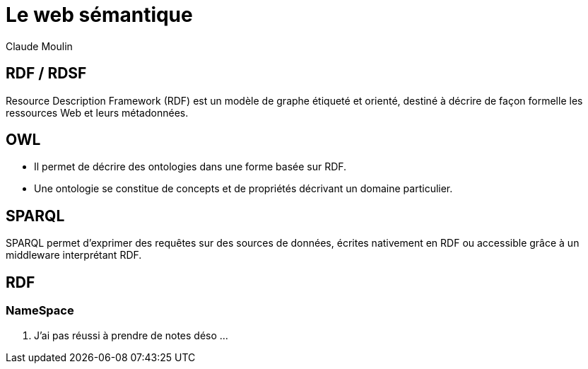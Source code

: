 = Le web sémantique 
Claude Moulin


== RDF / RDSF
Resource Description Framework (RDF) est un modèle de graphe étiqueté et orienté, destiné à décrire de façon formelle les ressources Web et leurs métadonnées.

== OWL
-  Il permet de décrire des ontologies dans une forme basée sur RDF.
-  Une ontologie se constitue de concepts et de propriétés décrivant un domaine particulier.

== SPARQL
SPARQL permet d’exprimer des requêtes sur des sources de données, écrites nativement en RDF ou accessible grâce à un middleware interprétant RDF.

== RDF
=== NameSpace



.................... J'ai pas réussi à prendre de notes déso ...


